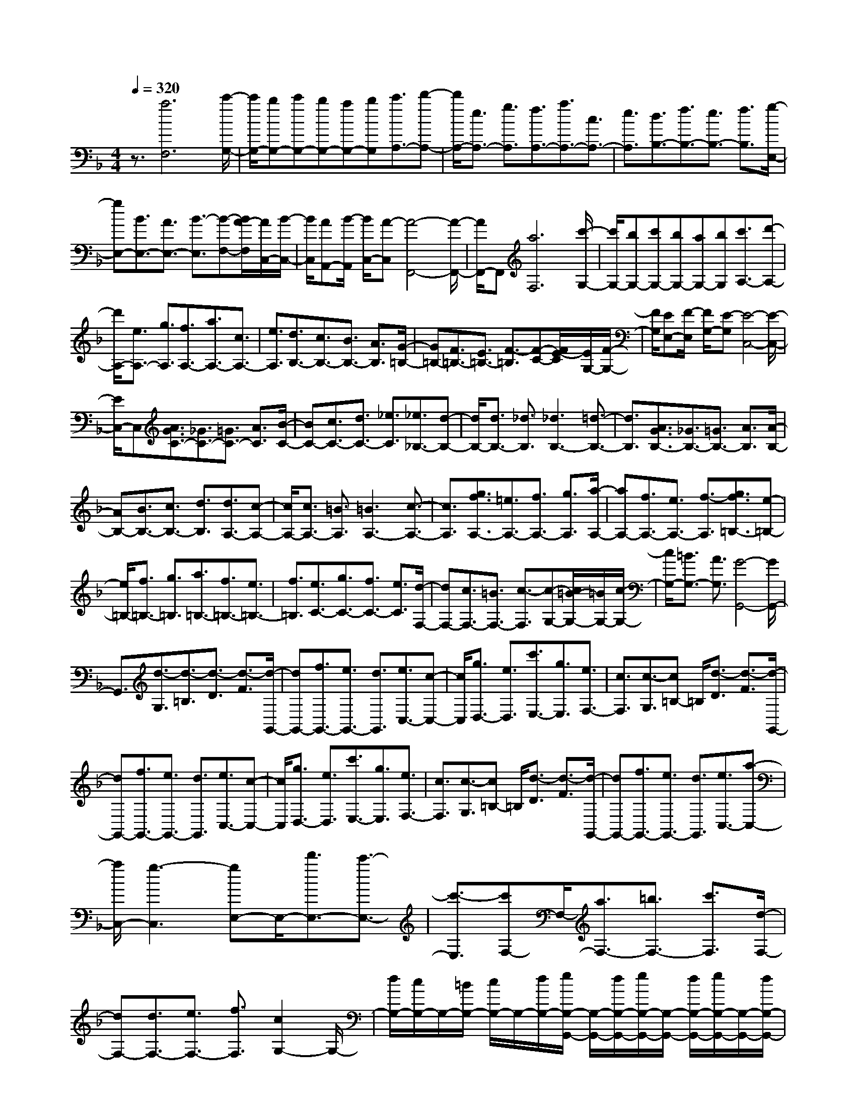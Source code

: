 % input file /home/ubuntu/MusicGeneratorQuin/training_data/scarlatti/K355.MID
X: 1
T: 
M: 4/4
L: 1/8
Q:1/4=320
K:F % 1 flats
%(C) John Sankey 1998
%%MIDI program 6
%%MIDI program 6
%%MIDI program 6
%%MIDI program 6
%%MIDI program 6
%%MIDI program 6
%%MIDI program 6
%%MIDI program 6
%%MIDI program 6
%%MIDI program 6
%%MIDI program 6
%%MIDI program 6
z3/2[a6F,6][c'/2-G,/2-]|[c'/2G,/2-][bG,-][c'G,-][bG,-][aG,-][bG,][c'3/2A,3/2-][d'-A,-]|[d'/2A,/2-][e3/2A,3/2-] [g3/2A,3/2][f3/2A,3/2-][a3/2A,3/2-][c3/2A,3/2-]|[e3/2A,3/2][d3/2B,3/2-][f3/2B,3/2-][e3/2B,3/2-] [f3/2B,3/2][g/2-E,/2-]|
[gE,-][B3/2E,3/2-][A3/2E,3/2-] [B3/2-E,3/2][B-F,-][B/2A/2-F,/2][A/2C,/2-][B/2-C,/2-]|[B/2C,/2][AA,,-][B/2-A,,/2] [B/2C,/2-][A-C,][A4-F,,4-][A/2-F,,/2-]|[A/2F,,/2-]F,,[a6F,6][c'/2-G,/2-]|[c'/2G,/2-][bG,-][c'G,-][bG,-][aG,-][bG,][c'3/2A,3/2-][d'-A,-]|
[d'/2A,/2-][e3/2A,3/2-] [g3/2A,3/2][f3/2A,3/2-][a3/2A,3/2-][c3/2A,3/2-]|[e3/2A,3/2][d3/2B,3/2-][c3/2B,3/2-][B3/2B,3/2-] [A3/2B,3/2][G/2-=B,/2-]|[G=B,-][F3/2=B,3/2-][E3/2=B,3/2-] [F3/2-=B,3/2][F-C-][F/2E/2-C/2][E/2G,/2-][F/2-G,/2-]|[F/2G,/2][EE,-][F/2-E,/2] [F/2G,/2-][E-G,][E4-C,4-][E/2-C,/2-]|
[E/2C,/2-]C,[A3/2G3/2C3/2-][_G3/2C3/2-][=G3/2C3/2-] [A3/2C3/2][B/2-C/2-]|[BC-][c3/2C3/2-][d3/2C3/2-] [_e3/2C3/2][_e3/2_B,3/2-][d-B,-]|[d/2B,/2-][d3/2B,3/2-] [_d3/2B,3/2][_d3B,3-][=d3/2-B,3/2-]|[d3/2B,3/2][A3/2G3/2B,3/2-][_G3/2B,3/2-][=G3/2B,3/2-] [A3/2B,3/2][A/2-B,/2-]|
[AB,-][B3/2B,3/2-][c3/2B,3/2-] [d3/2B,3/2][d3/2A,3/2-][c-A,-]|[c/2A,/2-][c3/2A,3/2-] [=B3/2A,3/2][=B3A,3-][c3/2-A,3/2-]|[c3/2A,3/2][g3/2f3/2A,3/2-][=e3/2A,3/2-][f3/2A,3/2-] [g3/2A,3/2][a/2-A,/2-]|[aA,-][f3/2A,3/2-][e3/2A,3/2-] [f3/2-A,3/2][g3/2f3/2=B,3/2-][e-=B,-]|
[e/2=B,/2-][f3/2=B,3/2-] [g3/2=B,3/2][a3/2=B,3/2-][f3/2=B,3/2-][e3/2=B,3/2-]|[f3/2=B,3/2][e3/2C3/2-][g3/2C3/2-][f3/2C3/2-] [e3/2C3/2][d/2-F,/2-]|[dF,-][c3/2F,3/2-][=B3/2F,3/2-] [c3/2-F,3/2][c-G,-][c/2=B/2-G,/2-][=B/2G,/2-][c/2-G,/2-]|[c/2G,/2-][=B3/2G,3/2-] [A3/2G,3/2][G4-G,,4-][G/2G,,/2-]|
G,,3/2[d3/2-G,3/2][d3/2-=B,3/2][d3/2-D3/2] [d3/2-F3/2][d/2-G,,/2-]|[dG,,-][f3/2G,,3/2-][e3/2G,,3/2-] [d3/2G,,3/2][e3/2C,3/2-][c-C,-]|[c/2C,/2][g3/2D,3/2-] [e3/2D,3/2][c'3/2E,3/2-][g3/2E,3/2][e3/2F,3/2-]|[c3/2F,3/2][c3/2-G,3/2][c=B,-] =B,/2[d3/2-D3/2] [d3/2-F3/2][d/2-G,,/2-]|
[dG,,-][f3/2G,,3/2-][e3/2G,,3/2-] [d3/2G,,3/2][e3/2C,3/2-][c-C,-]|[c/2C,/2][g3/2D,3/2-] [e3/2D,3/2][c'3/2E,3/2-][g3/2E,3/2][e3/2F,3/2-]|[c3/2F,3/2][c3/2-G,3/2][c=B,-] =B,/2[d3/2-D3/2] [d3/2-F3/2][d/2-G,,/2-]|[dG,,-][f3/2G,,3/2-][e3/2G,,3/2-] [d3/2G,,3/2][e3/2C,3/2-][a-C,-]|
[a/2C,/2-][g3-C,3][gE,-]E,/2-[d'3/2E,3/2-][c'3/2-E,3/2-]|[c'3/2-E,3/2][c'F,-]F,/2-[a3/2F,3/2-][=b3/2F,3/2-] [c'3/2F,3/2][d/2-F,/2-]|[dF,-][d3/2F,3/2-][e3/2F,3/2-] [f3/2F,3/2][c2G,2-]G,/2-|[d/2G,/2-][c/2G,/2-]G,/2-[=B/2G,/2-] [c/2G,/2-]G,/2-[d/2G,/2-][e/2G,/2-G,,/2-] [G,/2-G,,/2-][d/2G,/2-G,,/2-][e/2G,/2-G,,/2-][G,/2-G,,/2-] [d/2G,/2-G,,/2-][e/2G,/2-G,,/2-][G,/2-G,,/2-][d/2G,/2-G,,/2-]|
[c3/2G,3/2G,,3/2][c3/2C,3/2-][f3/2C,3/2-][e3/2C,3/2-] [a3/2C,3/2-][g/2-C,/2-]|[gC,-][e3/2C,3/2]d3/2 c3/2[c3/2-G,3/2][c=B,-]|=B,/2[d3/2-D3/2] [d3/2-F3/2][d3/2G,,3/2-][f3/2G,,3/2-][e3/2G,,3/2-]|[d3/2G,,3/2][e3/2C,3/2-][c3/2C,3/2][g3/2D,3/2-] [e3/2D,3/2][c'/2-E,/2-]|
[c'E,-][g3/2E,3/2][e3/2F,3/2-] [c3/2F,3/2][c3/2-G,3/2][c=B,-]|=B,/2[d3/2-D3/2] [d3/2-F3/2][d3/2G,,3/2-][f3/2G,,3/2-][e3/2G,,3/2-]|[d3/2G,,3/2][e3/2C,3/2-][c3/2C,3/2][g3/2D,3/2-] [e3/2D,3/2][c'/2-E,/2-]|[c'E,-][g3/2E,3/2][e3/2F,3/2-] [c3/2F,3/2][c3/2-G,3/2][c=B,-]|
=B,/2[d3/2-D3/2] [d3/2-F3/2][d3/2G,,3/2-][f3/2G,,3/2-][e3/2G,,3/2-]|[d3/2G,,3/2][e3/2C,3/2-][a3/2C,3/2-][g3-C,3][g/2-E,/2-]|[g/2E,/2-]E,/2-[d'3/2E,3/2-][c'3-E,3][c'F,-]F,/2-[a-F,-]|[a/2F,/2-][=b3/2F,3/2-] [c'3/2F,3/2][d3/2F,3/2-][d3/2F,3/2-][e3/2F,3/2-]|
[f3/2F,3/2][c2G,2-]G,/2- [d/2G,/2-][c/2G,/2-]G,/2-[=B/2G,/2-] [c/2G,/2-]G,/2-[d/2G,/2-][e/2G,/2-G,,/2-]|[G,/2-G,,/2-][d/2G,/2-G,,/2-][e/2G,/2-G,,/2-][G,/2-G,,/2-] [d/2G,/2-G,,/2-][e/2G,/2-G,,/2-][G,/2-G,,/2-][d/2G,/2-G,,/2-] [c3/2G,3/2G,,3/2][c3/2-C,3/2][c-G,,-]|[c/2-G,,/2][c3/2-E,,3/2] [c3/2-G,,3/2][c3C,,3-]C,,3/2-|C,,3/2[d3/2c3/2C,3/2-][=B3/2C,3/2-][c3/2C,3/2-] [d3/2C,3/2][_e/2-C/2-]|
[_eC-][f3/2C3/2-][g3/2C3/2-] [_a3/2C3/2][_a3/2=B,3/2-][g-=B,-]|[g/2=B,/2-][g3/2=B,3/2-] [_g3/2=B,3/2][_g3=B,3-][=g3/2-=B,3/2-]|[g3/2-=B,3/2][g3/2C3/2-][_e3/2C3/2-][d3/2C3/2-] [_e3/2C3/2][f/2-_A,/2-]|[f_A,-][d3/2_A,3/2-][_e3/2_A,3/2-] [c3/2_A,3/2][dG,-][c/2-G,/2][c/2D,/2-][d/2-D,/2-]|
[d/2D,/2][c=B,,-][=B/2-=B,,/2] [=B/2D,/2-][cD,][=B4-G,,4-][=B/2-G,,/2]|=B3/2[c3/2=B3/2G,3/2-][A3/2G,3/2-][=B3/2G,3/2-] [c3/2G,3/2][d/2-G,/2-]|[dG,-][_e3/2G,3/2-][f3/2G,3/2-] [g3/2G,3/2][g3/2F,3/2-][_a-F,-]|[_a/2F,/2-][_a3/2F,3/2-] [g3/2F,3/2][g3F,3-][_a3/2-F,3/2-]|
[_a3/2F,3/2][_B3/2_A3/2F,3/2-][G3/2F,3/2-][_A3/2F,3/2-] [B3/2F,3/2][c/2-F,/2-]|[cF,-][d3/2F,3/2-][_e3/2F,3/2-] [f3/2F,3/2][f3/2_E,3/2-][g-_E,-]|[g/2_E,/2-][g3/2_E,3/2-] [f3/2_E,3/2][f3_E,3-][g3/2-_E,3/2-]|[g3/2-_E,3/2][g3/2_E3/2-][f3/2_E3/2-][_e3/2_E3/2-] [d3/2_E3/2][c/2-_E/2-]|
[c_E-][B3/2_E3/2-][=A3/2_E3/2-] [B3/2_E3/2][g3/2_E3/2-][f-_E-]|[f/2_E/2-][_e3/2_E3/2-] [d3/2_E3/2][c3/2_E3/2-][B3/2_E3/2-][A3/2_E3/2-]|[B3/2_E3/2][g3/2=E3/2-][f3/2E3/2-][=e3/2E3/2-] [d3/2E3/2][c/2-E/2-]|[cE-][B3/2E3/2-][A3/2E3/2-] [B3/2E3/2][cF-][B/2-F/2][B/2C/2-][c/2-C/2-]|
[c/2C/2][B=A,-][A/2-A,/2] [A/2C/2-][BC][A4-F,4-][A/2F,/2-]|F,3/2[G3/2F3/2F,3/2-][E3/2F,3/2-][F3/2F,3/2-] [G3/2F,3/2][A/2-F,/2-]|[AF,-][B3/2F,3/2-][c3/2F,3/2-] [d3/2F,3/2][d3/2=E,3/2-][c-E,-]|[c/2E,/2-][c3/2E,3/2-] [=B3/2E,3/2][=B3E,3-][c3/2-E,3/2-]|
[c3/2E,3/2][F3/2D,3/2-][G3/2D,3/2-][A3/2D,3/2-] [=B3/2D,3/2][c/2-D,/2-]|[cD,-][d3/2D,3/2-][e3/2D,3/2-] [f3/2D,3/2][f3/2C,3/2-][e-C,-]|[e/2C,/2-][e3/2C,3/2-] [d3/2C,3/2][d3C,3-][e3/2-C,3/2-]|[e3/2C,3/2][G3/2F3/2_B,,3/2-][E3/2B,,3/2-][F3/2B,,3/2-] [G3/2B,,3/2][A/2-B,,/2-]|
[AB,,-][_B3/2B,,3/2-][c3/2B,,3/2-] [d3/2B,,3/2][d3/2A,,3/2-][c-A,,-]|[c/2A,,/2-][c3/2A,,3/2-] [=B3/2A,,3/2][=B3A,,3-][c3/2-A,,3/2-]|[c3/2A,,3/2][_B3/2G,,3/2-][c3/2G,,3/2-][d3/2G,,3/2-] [e3/2G,,3/2][f/2-G,,/2-]|[fG,,-][g3/2G,,3/2-][=a3/2G,,3/2-] [_b3/2G,,3/2][b3/2F,,3/2-][a-F,,-]|
[a/2F,,/2-][a3/2F,,3/2-] [g3/2F,,3/2][g3F,,3-][a3/2-F,,3/2-]|[a3/2-F,,3/2][a3/2A,3/2-][c'3/2A,3/2-][e3/2A,3/2-] [g3/2A,3/2][f/2-A,/2-]|[fA,-][a3/2A,3/2-][c3/2A,3/2-] [e3/2A,3/2][d3/2_B,3/2-][c-B,-]|[c/2B,/2-][B3/2B,3/2-] [A3/2B,3/2][G3/2B,3/2-][F3/2B,3/2-][E3/2B,3/2-]|
[F3/2B,3/2][d3/2=B,3/2-][c3/2=B,3/2-][=B3/2=B,3/2-] [A3/2=B,3/2][G/2-=B,/2-]|[G=B,-][F3/2=B,3/2-][E3/2=B,3/2-] [F3/2=B,3/2][GC-][F/2-C/2][F/2G,/2-][G/2-G,/2-]|[G/2G,/2][FE,-][E/2-E,/2] [E/2G,/2-][FG,][E4-C,4-][E/2C,/2-]|C,3/2[g3/2-C,3/2][g3/2-E,3/2][g3/2-G,3/2] [g3/2-C3/2][g/2-C,,/2-]|
[gC,,-][b3/2C,,3/2-][a3/2C,,3/2-] [g3/2C,,3/2][a3/2F,3/2-][c'-F,-]|[c'/2F,/2][e3/2G,3/2-] [g3/2G,3/2][f3/2A,3/2-][a3/2A,3/2][g3/2_B,3/2-]|[f3/2B,3/2][f3/2-C,3/2][fE,-] E,/2[g3/2-G,3/2] [g3/2-C3/2][g/2-C,,/2-]|[gC,,-][b3/2C,,3/2-][a3/2C,,3/2-] [g3/2C,,3/2][a3/2F,3/2-][c'-F,-]|
[c'/2F,/2][e3/2G,3/2-] [g3/2G,3/2][f3/2A,3/2-][a3/2A,3/2][g3/2B,3/2-]|[f3/2B,3/2][f3/2-C,3/2][fE,-] E,/2[g3/2-G,3/2] [g3/2-C3/2][g/2-C,,/2-]|[gC,,-][b3/2C,,3/2-][a3/2C,,3/2-] [g3/2C,,3/2][a3/2F,,3/2-][d'-F,,-]|[d'/2F,,/2-][c'3-F,,3][c'A,,-]A,,/2-[e3/2A,,3/2-][f3/2-A,,3/2-]|
[f3/2-A,,3/2][fB,,-]B,,/2-[d3/2B,,3/2-][e3/2B,,3/2-] [f3/2B,,3/2][G/2-B,/2-]|[GB,-][G3/2B,3/2-][A3/2B,3/2-] [_B3/2B,3/2][F2C2-]C/2-|[G/2C/2-][F/2C/2-]C/2-[E/2C/2-] [F/2C/2-]C/2-[G/2C/2][A/2C,/2-] C,/2-[G/2C,/2-][A/2C,/2-]C,/2- [G/2C,/2-][A/2C,/2-]C,/2-[G/2C,/2-]|[F3/2C,3/2][F3/2F,3/2-][B3/2F,3/2-][A3/2F,3/2-] [d3/2F,3/2-][c/2-F,/2-]|
[cF,-][f3/2F,3/2]e3/2 f3/2[f3/2-C,3/2][fE,-]|E,/2[g3/2-G,3/2] [g3/2-C3/2][g3/2C,,3/2-][b3/2C,,3/2-][a3/2C,,3/2-]|[g3/2C,,3/2][a3/2F,3/2-][c'3/2F,3/2][e3/2G,3/2-] [g3/2G,3/2][f/2-A,/2-]|[fA,-][a3/2A,3/2][g3/2B,3/2-] [f3/2B,3/2][f3/2-C,3/2][fE,-]|
E,/2[g3/2-G,3/2] [g3/2-C3/2][g3/2C,,3/2-][b3/2C,,3/2-][a3/2C,,3/2-]|[g3/2C,,3/2][a3/2F,3/2-][c'3/2F,3/2][e3/2G,3/2-] [g3/2G,3/2][f/2-A,/2-]|[fA,-][a3/2A,3/2][g3/2B,3/2-] [f3/2B,3/2][f3/2-C,3/2][fE,-]|E,/2[g3/2-G,3/2] [g3/2-C3/2][g3/2C,,3/2-][b3/2C,,3/2-][a3/2C,,3/2-]|
[g3/2C,,3/2][a3/2F,,3/2-][d'3/2F,,3/2-][c'3-F,,3][c'/2-A,,/2-]|[c'/2A,,/2-]A,,/2-[e3/2A,,3/2-][f3-A,,3][fB,,-]B,,/2-[d-B,,-]|[d/2B,,/2-][e3/2B,,3/2-] [f3/2B,,3/2][G3/2B,3/2-][G3/2B,3/2-][A3/2B,3/2-]|[B3/2B,3/2][F2C2-]C/2- [G/2C/2-][F/2C/2-]C/2-[E/2C/2-] [F/2C/2-]C/2-[G/2C/2][A/2C,/2-]|
C,/2-[G/2C,/2-][A/2C,/2-]C,/2- [G/2C,/2-][A/2C,/2-]C,/2-[G/2C,/2-] [F3/2C,3/2][F3/2F,3/2-][B-F,-]|[B/2F,/2-][A3/2F,3/2-] [d3/2F,3/2-][c3/2F,3/2-][f3/2F,3/2-][e3/2F,3/2-]|[b3/2F,3/2]a3/2d'3/2c'3/2 b3/2[a/2-F,/2-]|[aF,-][g3/2F,3/2-][f3/2F,3/2-] [e3/2F,3/2][d3/2B,3/2-][d-B,-]|
[d/2B,/2-][e3/2B,3/2-] [f3/2B,3/2-][G3/2B,3/2-B,,3/2-][G3/2B,3/2-B,,3/2-][A3/2B,3/2-B,,3/2-]|[B3/2B,3/2B,,3/2][F3-C,3-][F/2C,/2-]C,/2-[E/2C,/2-] [F/2C,/2-]C,/2-[G/2C,/2-][A/2C,/2-C,,/2-]|[C,/2-C,,/2-][G/2C,/2-C,,/2-][A/2C,/2-C,,/2-][C,/2-C,,/2-] [G/2C,/2-C,,/2-][A/2C,/2-C,,/2-][C,/2-C,,/2-][G/2C,/2-C,,/2-] [F3/2C,3/2C,,3/2][F3/2F,,3/2-][B-F,,-]|[B/2F,,/2-][A3/2F,,3/2-] [d3/2F,,3/2-][c3/2F,,3/2-][f3/2F,,3/2-][e3/2F,,3/2-]|
[b3/2F,,3/2]a3/2d'3/2c'3/2 b3/2[a/2-F,/2-]|[aF,-][g3/2F,3/2-][f3/2F,3/2-] [e3/2F,3/2][d3/2B,3/2-][d-B,-]|[d/2B,/2-][e3/2B,3/2-] [f3/2B,3/2-][G3/2B,3/2-B,,3/2-][G3/2B,3/2-B,,3/2-][A3/2B,3/2-B,,3/2-]|[B3/2B,3/2B,,3/2][F4C,4-][E/2C,/2-] C,/2-[F/2C,/2-][G/2C,/2-]C,/2-|
[A/2C,/2-C,,/2-][C,/2-C,,/2-][G/2C,/2-C,,/2-][A/2C,/2-C,,/2-] [C,/2-C,,/2-][G/2C,/2-C,,/2-][A/2C,/2-C,,/2-][C,/2-C,,/2-] [G/2C,/2-C,,/2-][C,/2-C,,/2-][F3/2C,3/2C,,3/2][F3/2-F,,3/2-]|[F8-F,,8-]|[F8-F,,8-]|[F8-F,,8-]|
[F4-F,,4-] [FF,,]z/2

